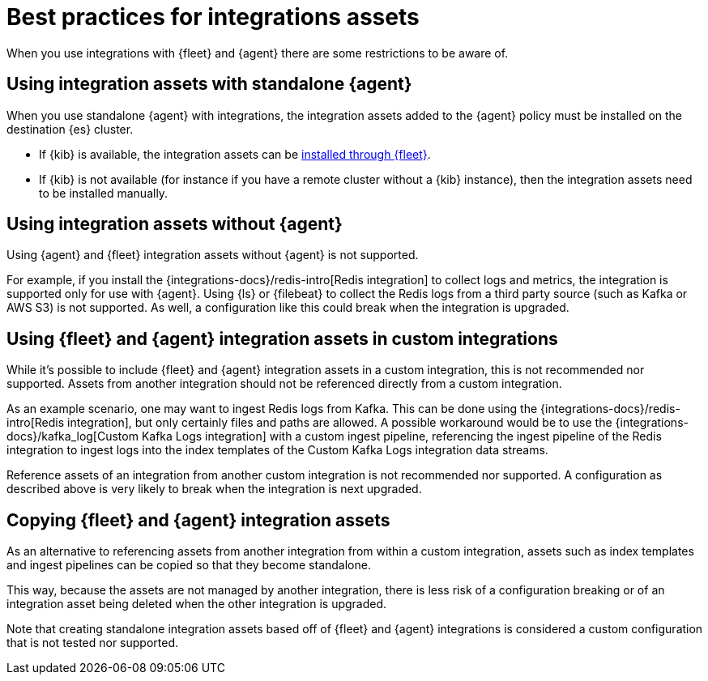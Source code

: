 [[integrations-assets-best-practices]]
= Best practices for integrations assets

When you use integrations with {fleet} and {agent} there are some restrictions to be aware of.

[discrete]
== Using integration assets with standalone {agent}

When you use standalone {agent} with integrations, the integration assets added to the {agent} policy must be installed on the destination {es} cluster.

* If {kib} is available, the integration assets can be <<install-uninstall-integration-assets,installed through {fleet}>>.

* If {kib} is not available (for instance if you have a remote cluster without a {kib} instance), then the integration assets need to be installed manually.

[discrete]
== Using integration assets without {agent}

Using {agent} and {fleet} integration assets without {agent} is not supported.

For example, if you install the {integrations-docs}/redis-intro[Redis integration] to collect logs and metrics, the integration is supported only for use with {agent}. Using {ls} or {filebeat} to collect the Redis logs from a third party source (such as Kafka or AWS S3) is not supported. As well, a configuration like this could break when the integration is upgraded.

[discrete]
== Using {fleet} and {agent} integration assets in custom integrations

While it's possible to include {fleet} and {agent} integration assets in a custom integration, this is not recommended nor supported. Assets from another integration should not be referenced directly from a custom integration.

As an example scenario, one may want to ingest Redis logs from Kafka. This can be done using the {integrations-docs}/redis-intro[Redis integration], but only certainly files and paths are allowed. A possible workaround would be to use the {integrations-docs}/kafka_log[Custom Kafka Logs integration] with a custom ingest pipeline, referencing the ingest pipeline of the Redis integration to ingest logs into the index templates of the Custom Kafka Logs integration data streams. 

Reference assets of an integration from another custom integration is not recommended nor supported. A configuration as described above is very likely to break when the integration is next upgraded.

[discrete]
== Copying {fleet} and {agent} integration assets

As an alternative to referencing assets from another integration from within a custom integration, assets such as index templates and ingest pipelines can be copied so that they become standalone.

This way, because the assets are not managed by another integration, there is less risk of a configuration breaking or of an integration asset being deleted when the other integration is upgraded.

Note that creating standalone integration assets based off of {fleet} and {agent} integrations is considered a custom configuration that is not tested nor supported.

